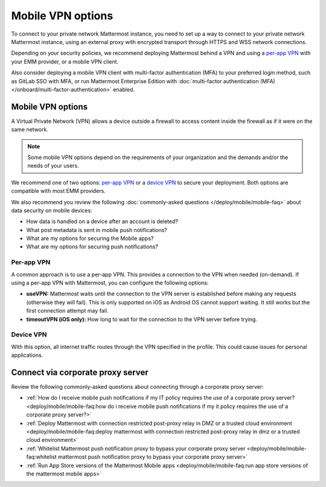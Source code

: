 Mobile VPN options
===================

To connect to your private network Mattermost instance, you need to set up a way to connect to your private network Mattermost instance, using an external proxy with encrypted transport through HTTPS and WSS network connections.

Depending on your security policies, we recommend deploying Mattermost behind a VPN and using a `per-app VPN <#id3>`_ with your EMM provider, or a mobile VPN client.

Also consider deploying a mobile VPN client with multi-factor authentication (MFA) to your preferred login method, such as GitLab SSO with MFA, or run Mattermost Enterprise Edition with :doc:`multi-factor authentication (MFA) </onboard/multi-factor-authentication>` enabled.

Mobile VPN options
------------------

A Virtual Private Network (VPN) allows a device outside a firewall to access content inside the firewall as if it were on the same network.

.. note::
  Some mobile VPN options depend on the requirements of your organization and the demands and/or the needs of your users.

We recommend one of two options: `per-app VPN <#id3>`_ or a `device VPN <#id4>`_ to secure your deployment. Both options are compatible with most EMM providers.

We also recommend you review the following :doc:`commonly-asked questions </deploy/mobile/mobile-faq>` about data security on mobile devices:

- How data is handled on a device after an account is deleted? 
- What post metadata is sent in mobile push notifications? 
- What are my options for securing the Mobile apps? 
- What are my options for securing push notifications? 

Per-app VPN
~~~~~~~~~~~

A common approach is to use a per-app VPN. This provides a connection to the VPN when needed (on-demand). If using a per-app VPN with Mattermost, you can configure the following options:

- **useVPN:** Mattermost waits until the connection to the VPN server is established before making any requests (otherwise they will fail). This is only supported on iOS as Android OS cannot support waiting. It still works but the first connection attempt may fail.
- **timeoutVPN (iOS only):** How long to wait for the connection to the VPN server before trying.

Device VPN
~~~~~~~~~~

With this option, all internet traffic routes through the VPN specified in the profile. This could cause issues for personal applications.

Connect via corporate proxy server
----------------------------------

Review the following commonly-asked questions about connecting through a corporate proxy server:

- :ref:`How do I receive mobile push notifications if my IT policy requires the use of a corporate proxy server? <deploy/mobile/mobile-faq:how do i receive mobile push notifications if my it policy requires the use of a corporate proxy server?>`
- :ref:`Deploy Mattermost with connection restricted post-proxy relay in DMZ or a trusted cloud environment <deploy/mobile/mobile-faq:deploy mattermost with connection restricted post-proxy relay in dmz or a trusted cloud environment>`
- :ref:`Whitelist Mattermost push notification proxy to bypass your corporate proxy server <deploy/mobile/mobile-faq:whitelist mattermost push notification proxy to bypass your corporate proxy server>`
- :ref:`Run App Store versions of the Mattermost Mobile apps <deploy/mobile/mobile-faq:run app store versions of the mattermost mobile apps>`
